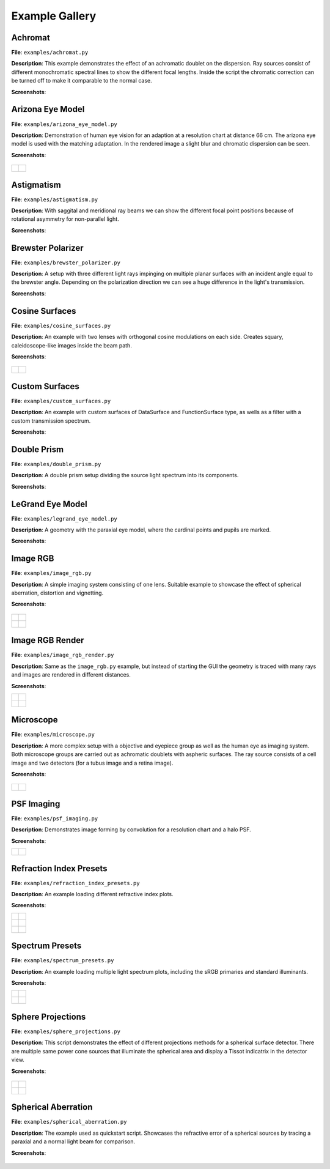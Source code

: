 .. _examples:

################
Example Gallery
################


Achromat
----------------------

**File**: ``examples/achromat.py``

**Description**: This example demonstrates the effect of an achromatic doublet on the dispersion. Ray sources consist of different monochromatic spectral lines to show the different focal lengths. Inside the script the chromatic correction can be turned off to make it comparable to the normal case.

**Screenshots**:

.. figure:: ./images/example_achromat1.png
   :width: 600
   :align: center

.. figure:: ./images/example_achromat2.png
   :width: 600
   :align: center

Arizona Eye Model
----------------------

**File**: ``examples/arizona_eye_model.py``

**Description**: Demonstration of human eye vision for an adaption at a resolution chart at distance 66 cm. The arizona eye model is used with the matching adaptation. In the rendered image a slight blur and chromatic dispersion can be seen.

**Screenshots**:


.. figure:: images/arizona_eye_scene.png
   :align: center
   :width: 600

.. list-table::

   * - .. figure:: images/example_arizona_render1.svg
          :width: 400
          :align: center
   
     - .. figure:: images/example_arizona_render2.svg
          :width: 400
          :align: center

Astigmatism
----------------------

**File**: ``examples/astigmatism.py``

**Description**: With saggital and meridional ray beams we can show the different focal point positions because of rotational asymmetry for non-parallel light. 

**Screenshots**:

.. figure:: ./images/example_astigmatism1.png
   :width: 600
   :align: center

.. figure:: ./images/example_astigmatism2.png
   :width: 600
   :align: center

Brewster Polarizer
----------------------

**File**: ``examples/brewster_polarizer.py``

**Description**: A setup with three different light rays impinging on multiple planar surfaces with an incident angle equal to the brewster angle. Depending on the polarization direction we can see a huge difference in the light's transmission.

**Screenshots**:

.. figure:: images/example_brewster.png
   :align: center
   :width: 600

Cosine Surfaces
----------------------

**File**: ``examples/cosine_surfaces.py``

**Description**: An example with two lenses with orthogonal cosine modulations on each side. Creates squary, caleidoscope-like images inside the beam path.

**Screenshots**:

.. figure:: ./images/example_cosine_surfaces1.png
   :width: 600
   :align: center

.. list-table::

   * - .. figure:: ./images/example_cosine_surfaces2.svg
          :align: center
          :width: 400

     - .. figure:: ./images/example_cosine_surfaces3.svg     
          :align: center
          :width: 400


Custom Surfaces
----------------------

**File**: ``examples/custom_surfaces.py``

**Description**: An example with custom surfaces of DataSurface and FunctionSurface type, as wells as a filter with a custom transmission spectrum.

**Screenshots**:

.. figure:: images/example_custom_surfaces.png
   :align: center
   :width: 600

Double Prism
----------------------

**File**: ``examples/double_prism.py``

**Description**: A double prism setup dividing the source light spectrum into its components.

**Screenshots**:

.. figure:: images/example_double_prism.png
   :align: center
   :width: 600

.. figure:: ./images/color_dispersive1.svg
   :width: 500
   :align: center
.. figure:: ./images/color_dispersive2.svg
   :width: 500
   :align: center
.. figure:: ./images/color_dispersive3.svg
   :width: 500
   :align: center


LeGrand Eye Model
----------------------

**File**: ``examples/legrand_eye_model.py``

**Description**: A geometry with the paraxial eye model, where the cardinal points and pupils are marked.

**Screenshots**:

.. figure:: images/example_legrand1.png
   :width: 600
   :align: center

.. figure:: images/example_legrand2.png
   :width: 600
   :align: center

Image RGB
----------------------

**File**: ``examples/image_rgb.py``

**Description**: A simple imaging system consisting of one lens. Suitable example to showcase the effect of spherical aberration, distortion and vignetting.

**Screenshots**:

.. figure:: images/example_image_rgb.png
   :width: 600
   :align: center

.. list-table::

   * - .. figure:: ./images/rgb_render_srgb1.svg
          :align: center
          :width: 400

     - .. figure:: ./images/rgb_render_lightness.svg
          :align: center
          :width: 400
     
   * - .. figure:: ./images/rgb_render_hue.svg
          :align: center
          :width: 400
    
     - .. figure:: ./images/rgb_render_illuminance.svg
          :align: center
          :width: 400
     

Image RGB Render
----------------------

**File**: ``examples/image_rgb_render.py``

**Description**: Same as the ``image_rgb.py`` example, but instead of starting the GUI the geometry is traced with many rays and images are rendered in different distances.

**Screenshots**:

.. list-table::

   * - .. figure:: images/example_rgb_render1.svg
          :align: center
          :width: 400

     - .. figure:: images/example_rgb_render2.svg
          :align: center
          :width: 400

   * - .. figure:: images/example_rgb_render3.svg
          :align: center
          :width: 400

     - .. figure:: images/example_rgb_render4.svg
          :align: center
          :width: 400


Microscope
----------------------

**File**: ``examples/microscope.py``

**Description**: A more complex setup with a objective and eyepiece group as well as the human eye as imaging system. Both microscope groups are carried out as achromatic doublets with aspheric surfaces. The ray source consists of a cell image and two detectors (for a tubus image and a retina image).
 
**Screenshots**:

.. figure:: images/raytracer_geometry_example.png
   :width: 100%
   :align: center

.. list-table::

   * - .. figure:: images/example_microscope1.svg
          :width: 400
          :align: center

     - .. figure:: images/example_microscope2.svg
          :width: 400
          :align: center


PSF Imaging
----------------------

**File**: ``examples/psf_imaging.py``

**Description**: Demonstrates image forming by convolution for a resolution chart and a halo PSF.

**Screenshots**:

.. list-table::

   * - .. figure:: ./images/example_psf1.svg
          :align: center
          :width: 400

   
     - .. figure:: ./images/example_psf2.svg
          :align: center
          :width: 400


.. figure:: ./images/example_psf3.svg
   :align: center
   :width: 400


Refraction Index Presets
--------------------------

**File**: ``examples/refraction_index_presets.py``

**Description**: An example loading different refractive index plots.

**Screenshots**:


.. list-table::

   * - .. figure:: ./images/glass_presets_n.svg
          :width: 400
          :align: center

     - .. figure:: ./images/glass_presets_V.svg
          :width: 400
          :align: center

   * - .. figure:: ./images/plastics_presets_n.svg
          :width: 400
          :align: center

     - .. figure:: ./images/plastics_presets_V.svg
          :width: 400
          :align: center

   * - .. figure:: ./images/misc_presets_n.svg
          :width: 400
          :align: center

     - .. figure:: ./images/misc_presets_V.svg
          :width: 400
          :align: center


Spectrum Presets
----------------------

**File**: ``examples/spectrum_presets.py``

**Description**: An example loading multiple light spectrum plots, including the sRGB primaries and standard illuminants.

**Screenshots**:


.. list-table::

   * - .. figure:: ./images/Standard_illuminants.svg
          :width: 400
          :align: center
  
     - .. figure:: ./images/LED_illuminants.svg
          :width: 400
          :align: center
   
   * - .. figure:: ./images/Fluor_illuminants.svg
          :width: 400
          :align: center
  
     - .. figure:: ./images/srgb_spectrum.svg
          :width: 400
          :align: center

.. figure:: ./images/cie_cmf.svg
   :width: 400
   :align: center

  

Sphere Projections
----------------------

**File**: ``examples/sphere_projections.py``

**Description**: This script demonstrates the effect of different projections methods for a spherical surface detector. There are multiple same power cone sources that illuminate the spherical area and display a Tissot indicatrix in the detector view.

**Screenshots**:


.. figure:: images/example_sphere_projections.png
   :align: center
   :width: 600

.. list-table::

   * - .. figure:: ./images/indicatrix_equidistant.svg
          :align: center
          :width: 300

     - .. figure:: ./images/indicatrix_equal_area.svg
          :align: center
          :width: 300

   * - .. figure:: ./images/indicatrix_stereographic.svg
          :align: center
          :width: 300

     - .. figure:: ./images/indicatrix_orthographic.svg
          :align: center
          :width: 300


Spherical Aberration
----------------------

**File**: ``examples/spherical_aberration.py``

**Description**: The example used as quickstart script. Showcases the refractive error of a spherical sources by tracing a paraxial and a normal light beam for comparison.

**Screenshots**:

.. figure:: images/example_spherical_aberration1.png
   :align: center
   :width: 600

.. figure:: images/example_spherical_aberration2.png
   :align: center
   :width: 600


